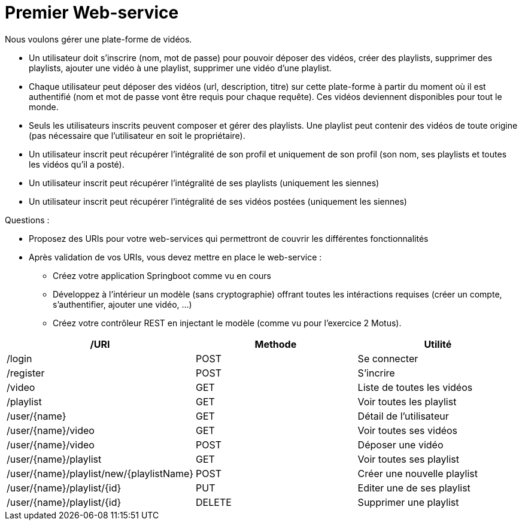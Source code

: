 = Premier Web-service


Nous voulons gérer une plate-forme de vidéos.

* Un utilisateur doit s'inscrire (nom, mot de passe) pour pouvoir déposer des vidéos, créer des playlists, supprimer des playlists, ajouter une vidéo à une playlist, supprimer une vidéo d'une playlist.

* Chaque utilisateur peut déposer des vidéos (url, description, titre) sur cette plate-forme à partir du moment où il est authentifié (nom et mot de passe vont être requis pour chaque requête). Ces vidéos deviennent disponibles pour tout le monde.

* Seuls les utilisateurs inscrits peuvent composer et gérer des playlists. Une playlist peut contenir des vidéos de toute origine (pas nécessaire que l'utilisateur en soit le propriétaire).

* Un utilisateur inscrit peut récupérer l'intégralité de son profil et uniquement de son profil (son nom, ses playlists et toutes les vidéos qu'il a posté).

* Un utilisateur inscrit peut récupérer l'intégralité de ses playlists (uniquement les siennes)

* Un utilisateur inscrit peut récupérer l'intégralité de ses vidéos postées (uniquement les siennes)



Questions :

* Proposez des URIs pour votre web-services qui permettront de couvrir les différentes fonctionnalités


* Après validation de vos URIs, vous devez mettre en place le web-service :

** Créez votre application Springboot comme vu en cours
** Développez à l'intérieur un modèle (sans cryptographie) offrant toutes les intéractions requises (créer un compte, s'authentifier, ajouter une vidéo, ...)
** Créez votre contrôleur REST en injectant le modèle (comme vu pour l'exercice 2 Motus).

|===
|/URI|Methode|Utilité

|/login|POST|Se connecter
|/register|POST|S'incrire
|/video|GET|Liste de toutes les vidéos
|/playlist|GET|Voir toutes les playlist
|/user/{name}|GET|Détail de l'utilisateur
|/user/{name}/video|GET|Voir toutes ses vidéos
|/user/{name}/video|POST|Déposer une vidéo
|/user/{name}/playlist|GET|Voir toutes ses playlist
|/user/{name}/playlist/new/{playlistName}|POST|Créer une nouvelle playlist
|/user/{name}/playlist/{id}|PUT|Editer une de ses playlist
|/user/{name}/playlist/{id}|DELETE|Supprimer une playlist
|===